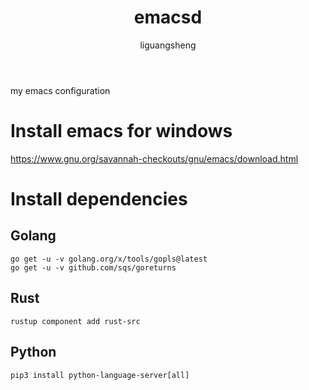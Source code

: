 #+TITLE: emacsd
#+AUTHOR: liguangsheng
#+STARTUP: showall

my emacs configuration

* Install emacs for windows

https://www.gnu.org/savannah-checkouts/gnu/emacs/download.html

* Install dependencies

** Golang
   #+BEGIN_SRC 
   go get -u -v golang.org/x/tools/gopls@latest
   go get -u -v github.com/sqs/goreturns
   #+END_SRC

** Rust
   #+BEGIN_SRC 
   rustup component add rust-src
   #+END_SRC
 

** Python 
   #+BEGIN_SRC 
   pip3 install python-language-server[all]
   #+END_SRC
